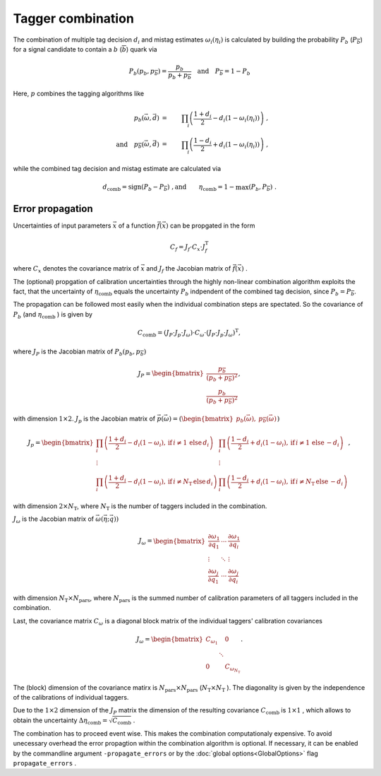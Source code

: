 Tagger combination
==================

The combination of multiple tag decision :math:`d_i` and mistag estimates :math:`\omega_i (\eta_i)` is calculated by building the probability :math:`P_b` (:math:`P_\overline{b}`)
for a signal candidate to contain a :math:`b` (:math:`\overline{b}`) quark via

.. math::
    \displaystyle P_b( p_b,  p_\overline{b}) = \frac{p_b}{p_b + p_\overline{b}} \quad\mathrm{and}\quad P_\overline{b} = 1 - P_b

Here, :math:`p` combines the tagging algorithms like

.. math::
    \displaystyle p_b(\vec{\omega}, \vec{d})                              & = & \prod_i\left(\frac{1 + d_i}{2} - d_i\left(1-\omega_i(\eta_i)\right)\right)\ , \\
    \displaystyle \quad\mathrm{and}\quad p_\overline{b}(\vec{\omega}, \vec{d}) & = & \prod_i\left(\frac{1 - d_i}{2} + d_i\left(1-\omega_i(\eta_i)\right)\right)\ ,

while the combined tag decision and mistag estimate are calculated via

.. math::
    \displaystyle d_\text{comb}                    = \text{sign}\left(P_b-P_\overline{b}\right)\ ,
    \displaystyle \text{and}\qquad\eta_\text{comb} = 1 - \max\left(P_b, P_\overline{b}\right)\ .


Error propagation
-----------------
Uncertainties of input parameters :math:`\vec{x}` of a function :math:`\vec{f}(\vec{x})` can be propgated in the form

.. math::
    \displaystyle C_f = J_f \cdot C_x \cdot J_f^\mathrm{T}

where :math:`C_x` denotes the covariance matrix of :math:`\vec{x}` and :math:`J_f` the Jacobian matrix of :math:`\vec{f}(\vec{x})` .

The (optional) propgation of calibration uncertainties through the highly non-linear combination algorithm exploits the fact, that the uncertainty of :math:`\eta_\mathrm{comb}` equals the uncertainty  :math:`P_b` indpendent of the combined tag decision, since :math:`P_b = P_\overline{b}`.

The propagation can be followed most easily when the individual combination steps are spectated. So the covariance of :math:`P_b` (and :math:`\eta_\mathrm{comb}` ) is given by

.. math::
    \displaystyle C_\mathrm{comb} = (J_P \cdot J_p \cdot J_\omega) \cdot C_\omega \cdot (J_P \cdot J_p \cdot J_\omega)^\mathrm{T},

where :math:`J_P` is the Jacobian matrix of :math:`P_b( p_b,  p_\overline{b})`

.. math::
    \displaystyle J_P = \begin{bmatrix}\frac{p_\overline{b}}{(p_b + p_\overline{b})^2} \\ \frac{p_b}{(p_b + p_\overline{b})^2} \end{bmatrix},

with dimension :math:`1 \times 2`. :math:`J_p` is the Jacobian matrix of :math:`\vec{p}(\vec{\omega}) = ( \begin{bmatrix} p_b(\vec{\omega}), &  p_\overline{b}(\vec{\omega})\end{bmatrix})`

.. math::
    \displaystyle J_p = \begin{bmatrix}\prod_i \left( \frac{1 + d_i}{2} - d_i(1-\omega_i), \,\mathrm{if}\, i\neq 1 \,\mathrm{else}\, d_i \right) & \prod_i \left( \frac{1 - d_i}{2} + d_i(1-\omega_i), \,\mathrm{if}\, i\neq 1 \,\mathrm{else}\, -d_i \right) \\
    \vdots & \vdots \\ \prod_i \left( \frac{1 + d_i}{2} - d_i(1-\omega_i), \,\mathrm{if}\, i\neq N_\mathrm{T} \,\mathrm{else}\, d_i \right) & \prod_i \left( \frac{1 - d_i}{2} + d_i(1-\omega_i), \,\mathrm{if}\, i\neq N_\mathrm{T} \,\mathrm{else}\, -d_i \right)\end{bmatrix},

with dimension :math:`2 \times N_\mathrm{T}`, where :math:`N_\mathrm{T}` is the number of taggers included in the combination.

:math:`J_\omega` is the Jacobian matrix of :math:`\vec{\omega} (\vec{\eta}; \vec{q}))`

.. math::
    \displaystyle J_\omega = \begin{bmatrix}\frac{\partial\omega_1}{\partial q_1} & \cdots & \frac{\partial\omega_1}{\partial q_i} \\ \vdots & \ddots & \vdots \\ \frac{\partial\omega_j}{\partial q_1} & \cdots & \frac{\partial\omega_j}{\partial q_i}\end{bmatrix}

with dimension :math:`N_\mathrm{T} \times N_\mathrm{pars}`, where :math:`N_\mathrm{pars}` is the summed number of calibration parameters of all taggers included in the combination.

Last, the covariance matrix :math:`C_\omega` is a diagonal block matrix of the individual taggers' calibration covariances

.. math::
    \displaystyle J_\omega = \begin{bmatrix}C_{\omega_1} &  & 0 \\  & \ddots &  \\ 0 &  & C_{\omega_{N_\mathrm{T}}}\end{bmatrix}.

The (block) dimension of the covariance matirx is :math:`N_\mathrm{pars} \times N_\mathrm{pars}` (:math:`N_\mathrm{T} \times N_\mathrm{T}` ). The diagonality is given by the independence of the calibrations of individual taggers.

Due to the :math:`1 \times 2` dimension of the :math:`J_P` matrix the dimension of the resulting covariance :math:`C_\mathrm{comb}` is :math:`1 \times 1` , which allows to obtain the uncertainty :math:`\Delta\eta_\mathrm{comb} = \sqrt{C_\mathrm{comb}}` .

The combination has to proceed event wise. This makes the combination computationaly expensive. To avoid unecessary overhead the error propagtion within the combination algorithm is optional. If necessary, it can be enabled by the commandline argument ``-propagate_errors`` or by the :doc:`global options<GlobalOptions>` flag ``propagate_errors`` . 